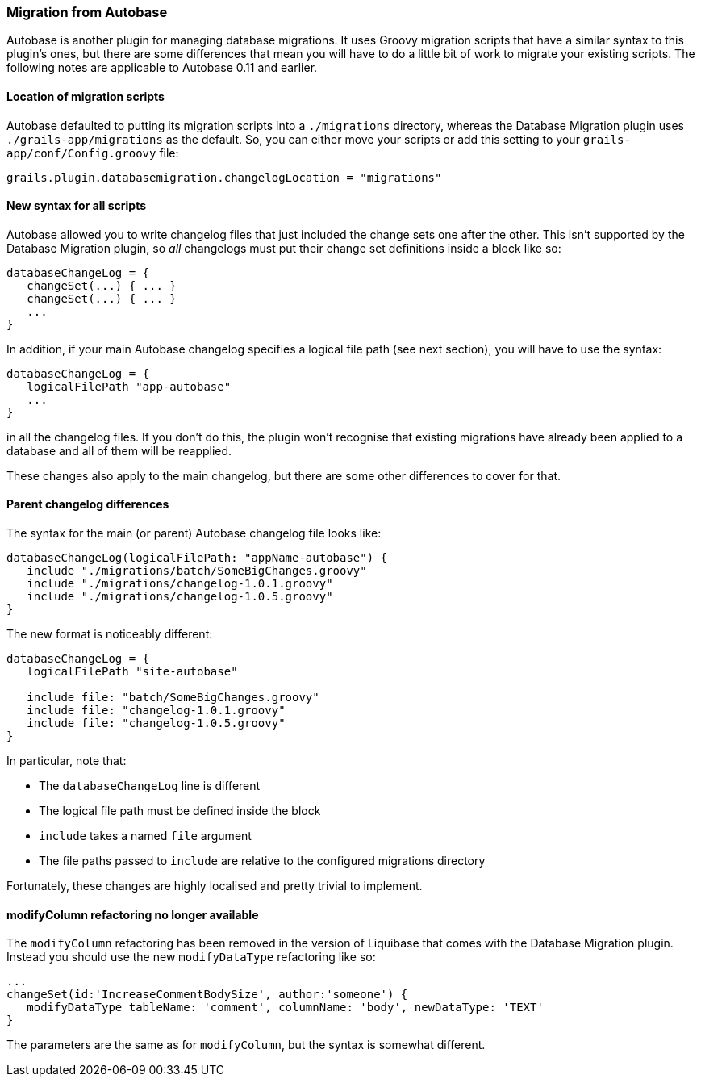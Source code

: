 === Migration from Autobase

Autobase is another plugin for managing database migrations. It uses Groovy migration scripts that have a similar syntax to this plugin's ones, but there are some differences that mean you will have to do a little bit of work to migrate your existing scripts. The following notes are applicable to Autobase 0.11 and earlier.

==== Location of migration scripts

Autobase defaulted to putting its migration scripts into a `./migrations` directory, whereas the Database Migration plugin uses `./grails-app/migrations` as the default. So, you can either move your scripts or add this setting to your `grails-app/conf/Config.groovy` file:
[source,groovy]
----
grails.plugin.databasemigration.changelogLocation = "migrations"
----

==== New syntax for all scripts

Autobase allowed you to write changelog files that just included the change sets one after the other. This isn't supported by the Database Migration plugin, so _all_ changelogs must put their change set definitions inside a block like so:

[source,groovy]
----
databaseChangeLog = {
   changeSet(...) { ... }
   changeSet(...) { ... }
   ...
}
----

In addition, if your main Autobase changelog specifies a logical file path (see next section), you will have to use the syntax:

[source,groovy]
----
databaseChangeLog = {
   logicalFilePath "app-autobase"
   ...
}
----


in all the changelog files. If you don't do this, the plugin won't recognise that existing migrations have already been applied to a database and all of them will be reapplied.

These changes also apply to the main changelog, but there are some other differences to cover for that.

==== Parent changelog differences

The syntax for the main (or parent) Autobase changelog file looks like:

[source,groovy]
----
databaseChangeLog(logicalFilePath: "appName-autobase") {
   include "./migrations/batch/SomeBigChanges.groovy"
   include "./migrations/changelog-1.0.1.groovy"
   include "./migrations/changelog-1.0.5.groovy"
}
----

The new format is noticeably different:

[source,groovy]
----
databaseChangeLog = {
   logicalFilePath "site-autobase"

   include file: "batch/SomeBigChanges.groovy"
   include file: "changelog-1.0.1.groovy"
   include file: "changelog-1.0.5.groovy"
}
----

In particular, note that:

* The `databaseChangeLog` line is different
* The logical file path must be defined inside the block
* `include` takes a named `file` argument
* The file paths passed to `include` are relative to the configured migrations directory

Fortunately, these changes are highly localised and pretty trivial to implement.

==== modifyColumn refactoring no longer available

The `modifyColumn` refactoring has been removed in the version of Liquibase that comes with the Database Migration plugin. Instead you should use the new `modifyDataType` refactoring like so:

[source,groovy]
----
...
changeSet(id:'IncreaseCommentBodySize', author:'someone') {
   modifyDataType tableName: 'comment', columnName: 'body', newDataType: 'TEXT'
}
----

The parameters are the same as for `modifyColumn`, but the syntax is somewhat different.